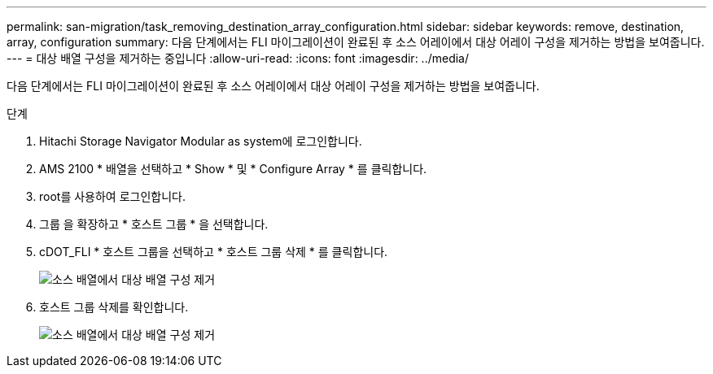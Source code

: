 ---
permalink: san-migration/task_removing_destination_array_configuration.html 
sidebar: sidebar 
keywords: remove, destination, array, configuration 
summary: 다음 단계에서는 FLI 마이그레이션이 완료된 후 소스 어레이에서 대상 어레이 구성을 제거하는 방법을 보여줍니다. 
---
= 대상 배열 구성을 제거하는 중입니다
:allow-uri-read: 
:icons: font
:imagesdir: ../media/


[role="lead"]
다음 단계에서는 FLI 마이그레이션이 완료된 후 소스 어레이에서 대상 어레이 구성을 제거하는 방법을 보여줍니다.

.단계
. Hitachi Storage Navigator Modular as system에 로그인합니다.
. AMS 2100 * 배열을 선택하고 * Show * 및 * Configure Array * 를 클릭합니다.
. root를 사용하여 로그인합니다.
. 그룹 을 확장하고 * 호스트 그룹 * 을 선택합니다.
. cDOT_FLI * 호스트 그룹을 선택하고 * 호스트 그룹 삭제 * 를 클릭합니다.
+
image::../media/remove_destination_array_configuration_from_source_array_1.png[소스 배열에서 대상 배열 구성 제거]

. 호스트 그룹 삭제를 확인합니다.
+
image::../media/remove_destination_array_configuration_from_source_array_2.png[소스 배열에서 대상 배열 구성 제거]



